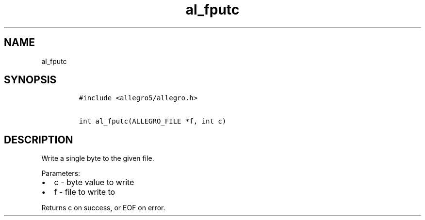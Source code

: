.TH al_fputc 3 "" "Allegro reference manual"
.SH NAME
.PP
al_fputc
.SH SYNOPSIS
.IP
.nf
\f[C]
#include\ <allegro5/allegro.h>

int\ al_fputc(ALLEGRO_FILE\ *f,\ int\ c)
\f[]
.fi
.SH DESCRIPTION
.PP
Write a single byte to the given file.
.PP
Parameters:
.IP \[bu] 2
c - byte value to write
.IP \[bu] 2
f - file to write to
.PP
Returns c on success, or EOF on error.
